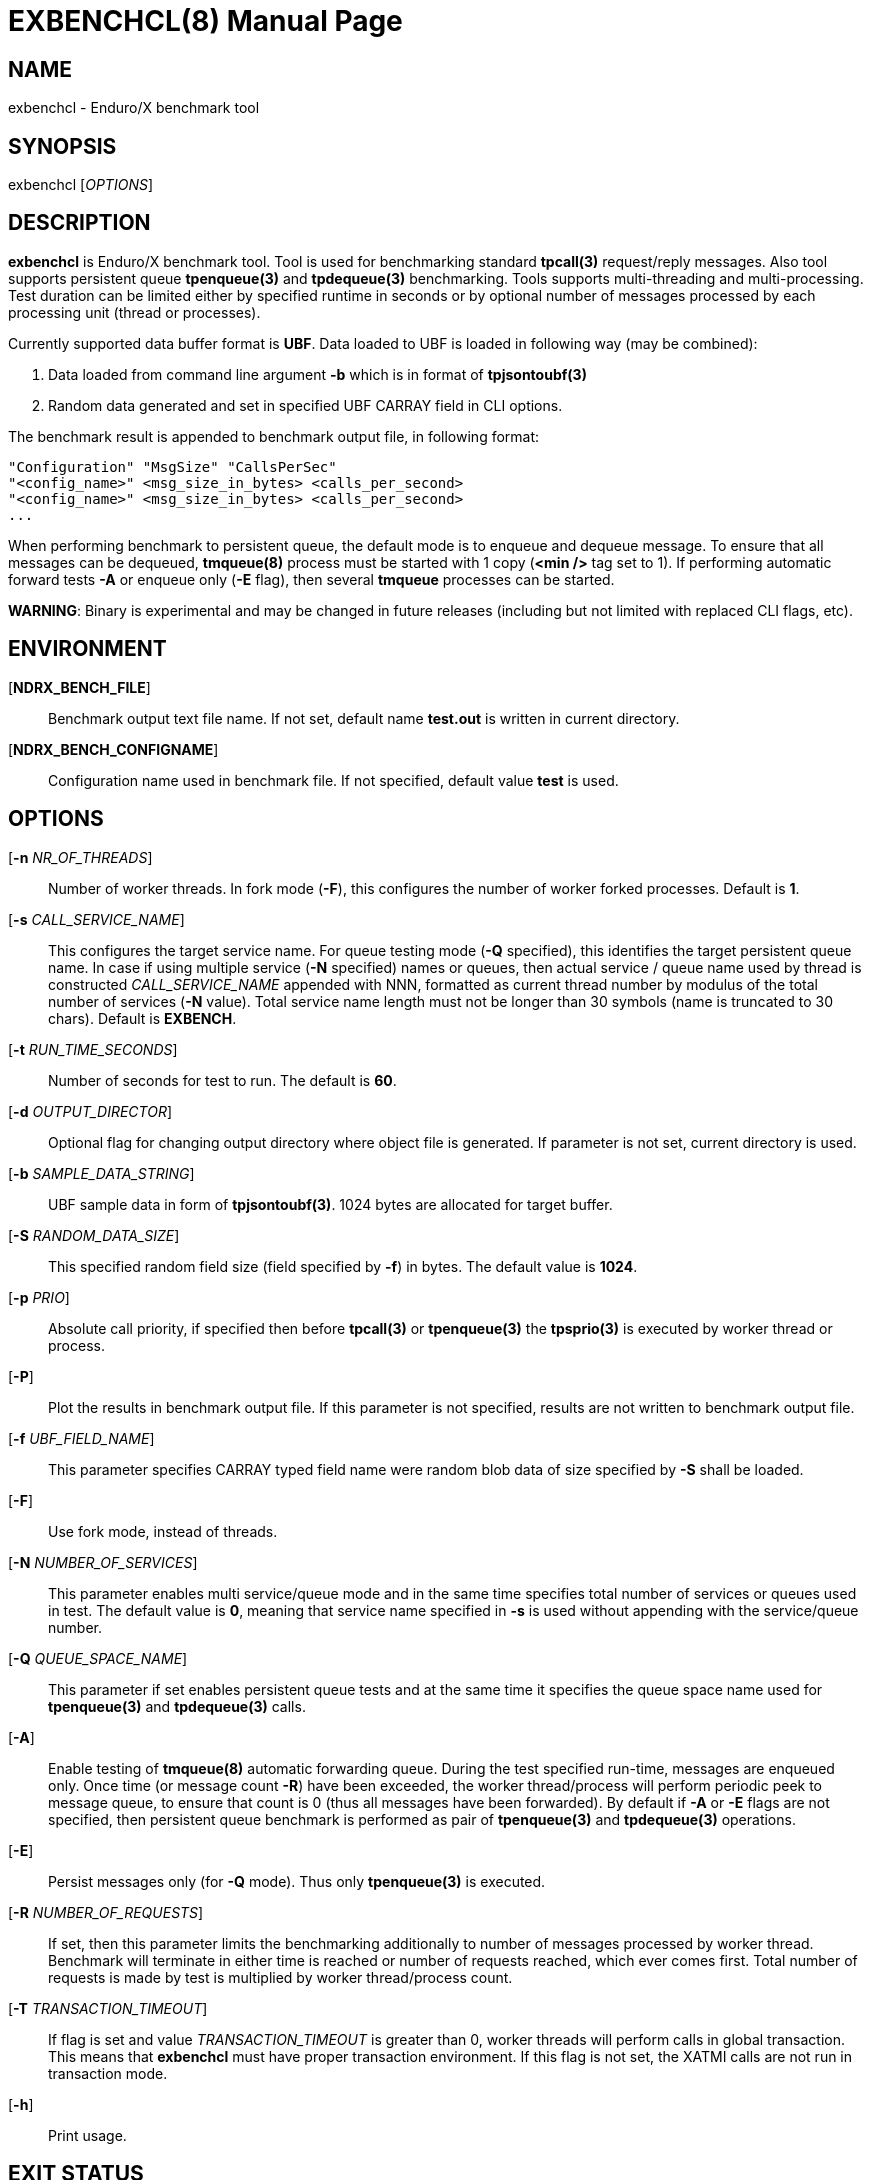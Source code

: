 EXBENCHCL(8)
============
:doctype: manpage


NAME
----
exbenchcl - Enduro/X benchmark tool


SYNOPSIS
--------
exbenchcl ['OPTIONS']


DESCRIPTION
-----------
*exbenchcl* is Enduro/X benchmark tool. Tool is used for benchmarking standard
*tpcall(3)* request/reply messages. Also tool supports persistent queue *tpenqueue(3)*
and *tpdequeue(3)* benchmarking. Tools supports multi-threading and multi-processing.
Test duration can be limited either by specified runtime in seconds or by optional
number of messages processed by each processing unit (thread or processes).

Currently supported data buffer format is *UBF*. Data loaded to UBF is loaded
in following way (may be combined):

. Data loaded from command line argument *-b* which is in format of *tpjsontoubf(3)*

. Random data generated and set in specified UBF CARRAY field in CLI options.


The benchmark result is appended to benchmark output file, in following format:

--------------------------------------------------------------------------------

"Configuration" "MsgSize" "CallsPerSec"
"<config_name>" <msg_size_in_bytes> <calls_per_second>
"<config_name>" <msg_size_in_bytes> <calls_per_second>
...

--------------------------------------------------------------------------------

When performing benchmark to persistent queue, the default mode is to enqueue
and dequeue message. To ensure that all messages can be dequeued, *tmqueue(8)*
process must be started with 1 copy (*<min />* tag set to 1). If performing 
automatic forward tests *-A* or enqueue only (*-E* flag), then several
*tmqueue* processes can be started.

*WARNING*: Binary is experimental and may be changed in future releases (including
but not limited with replaced CLI flags, etc).

ENVIRONMENT
-----------
[*NDRX_BENCH_FILE*]::
Benchmark output text file name. If not set, default name *test.out* is written
in current directory.

[*NDRX_BENCH_CONFIGNAME*]::
Configuration name used in benchmark file. If not specified, default value *test*
is used.

OPTIONS
-------
[*-n* 'NR_OF_THREADS']::
Number of worker threads. In fork mode (*-F*), this configures the number of worker
forked processes. Default is *1*.

[*-s* 'CALL_SERVICE_NAME']::
This configures the target service name. For queue testing mode (*-Q* specified), 
this identifies the target persistent queue name. In case if using multiple 
service (*-N* specified) names or queues, then actual service / queue name used 
by thread is constructed 'CALL_SERVICE_NAME' appended with NNN, formatted as 
current thread number by modulus of the total number of services (*-N* value). 
Total service name length must not be longer than 30 symbols (name is truncated 
to 30 chars). Default is *EXBENCH*.

[*-t* 'RUN_TIME_SECONDS']::
Number of seconds for test to run. The default is *60*.

[*-d* 'OUTPUT_DIRECTOR']::
Optional flag for changing output directory where object file is generated. If
parameter is not set, current directory is used.

[*-b* 'SAMPLE_DATA_STRING']::
UBF sample data in form of *tpjsontoubf(3)*. 1024 bytes are allocated for target
buffer.

[*-S* 'RANDOM_DATA_SIZE']::
This specified random field size (field specified by *-f*) in bytes. The default
value is *1024*.

[*-p* 'PRIO']::
Absolute call priority, if specified then before *tpcall(3)* or *tpenqueue(3)*
the *tpsprio(3)* is executed by worker thread or process.

[*-P*]::
Plot the results in benchmark output file. If this parameter is not specified,
results are not written to benchmark output file.

[*-f* 'UBF_FIELD_NAME']::
This parameter specifies CARRAY typed field name were random blob data of size specified
by *-S* shall be loaded.

[*-F*]::
Use fork mode, instead of threads.

[*-N* 'NUMBER_OF_SERVICES']::
This parameter enables multi service/queue mode and in the same time specifies 
total number of services or queues used in test. The default value is *0*, meaning
that service name specified in *-s* is used without appending with the service/queue
number.

[*-Q* 'QUEUE_SPACE_NAME']::
This parameter if set enables persistent queue tests and at the same time it
specifies the queue space name used for *tpenqueue(3)* and *tpdequeue(3)* calls.

[*-A*]::
Enable testing of *tmqueue(8)* automatic forwarding queue. During the test
specified run-time, messages are enqueued only. Once time (or message count
*-R*) have been exceeded, the worker thread/process will perform periodic
peek to message queue, to ensure that count is 0 (thus all messages have been
forwarded). By default if *-A* or *-E* flags are not specified, then persistent
queue benchmark is performed as pair of *tpenqueue(3)* and *tpdequeue(3)* operations.

[*-E*]::
Persist messages only (for *-Q* mode). Thus only *tpenqueue(3)* is executed.

[*-R* 'NUMBER_OF_REQUESTS']::
If set, then this parameter limits the benchmarking additionally to number
of messages processed by worker thread. Benchmark will terminate in either
time is reached or number of requests reached, which ever comes first. Total
number of requests is made by test is multiplied by worker thread/process count.

[*-T* 'TRANSACTION_TIMEOUT']::
If flag is set and value 'TRANSACTION_TIMEOUT' is greater than 0, worker threads
will perform calls in global transaction. This means that *exbenchcl* must
have proper transaction environment. If this flag is not set, the XATMI calls
are not run in transaction mode.

[*-h*]::
Print usage.

EXIT STATUS
-----------
*0*::
Success

*1*::
Failure


CONFIGURATION EXAMPLE
---------------------

Responder service in *ndrxconfig.xml(5)*, single service name mode *-N* (not set or 0).

--------------------------------------------------------------------------------

    <server name="exbenchsv">
            <srvid>1800</srvid>
            <min>15</min>
            <max>15</max>
            <sysopt>-e /tmp/EXBENCH</sysopt>
    </server>

--------------------------------------------------------------------------------

Responder service in *ndrxconfig.xml(5)*, multi-service mode, 5 services:

--------------------------------------------------------------------------------

    <server name="exbenchsv">
            <srvid>1800</srvid>
            <min>15</min>
            <max>15</max>
            <sysopt>-e /tmp/EXBENCH</sysopt>
            <appopt>-N5</appopt>
    </server>

--------------------------------------------------------------------------------

EXAMPLE
-------

Benchmark of UBF buffer at 1024 bytes with 5 threads:

--------------------------------------------------------------------------------

$ exbenchcl -n5 -P -t20 -b "{}" -f EX_DATA -S1024

--------------------------------------------------------------------------------

Benchmark of 10 threads, to 5 service names

--------------------------------------------------------------------------------

$ exbenchcl -n10 -P -t20 -b "{}" -f EX_DATA -S1024 -N5

--------------------------------------------------------------------------------

Persistent queue benchmark to queue space named *SAMPLESPACE*. Queue name
used is *TESTQ1*:

--------------------------------------------------------------------------------

$ exbenchcl -n10 -P -t20 -b "{}" -f EX_DATA -S1024 -QSAMPLESPACE -sTESTQ1

--------------------------------------------------------------------------------


BUGS
----
Report bugs to support@mavimax.com


SEE ALSO
--------
*exbenchsv(8)* *ndrxconfig.xml(5)*


COPYING
-------
(C) Mavimax, Ltd

